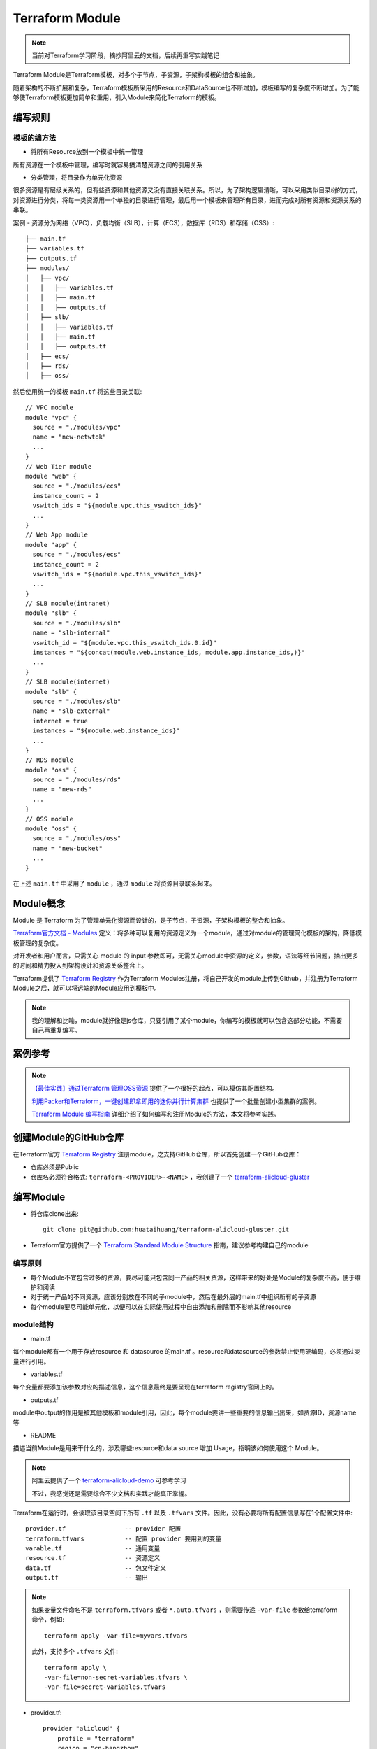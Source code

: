 .. _terraform_module:

=====================
Terraform Module
=====================

.. note::

   当前对Terraform学习阶段，摘抄阿里云的文档，后续再重写实践笔记

Terraform Module是Terraform模板，对多个子节点，子资源，子架构模板的组合和抽象。

随着架构的不断扩展和复杂，Terraform模板所采用的Resource和DataSource也不断增加，模板编写的复杂度不断增加。为了能够使Terraform模板更加简单和重用，引入Module来简化Terraform的模板。

编写规则
==========

模板的编方法
---------------

- 将所有Resource放到一个模板中统一管理

所有资源在一个模板中管理，编写时就容易搞清楚资源之间的引用关系

- 分类管理，将目录作为单元化资源

很多资源是有层级关系的，但有些资源和其他资源又没有直接关联关系。所以，为了架构逻辑清晰，可以采用类似目录树的方式，对资源进行分类，将每一类资源用一个单独的目录进行管理，最后用一个模板来管理所有目录，进而完成对所有资源和资源关系的串联。

案例 - 资源分为网络（VPC），负载均衡（SLB），计算（ECS），数据库（RDS）和存储（OSS）::

   ├── main.tf
   ├── variables.tf
   ├── outputs.tf
   ├── modules/
   │   ├── vpc/
   │   │   ├── variables.tf
   │   │   ├── main.tf
   │   │   ├── outputs.tf
   │   ├── slb/
   │   │   ├── variables.tf
   │   │   ├── main.tf
   │   │   ├── outputs.tf
   │   ├── ecs/
   │   ├── rds/
   │   ├── oss/

然后使用统一的模板 ``main.tf`` 将这些目录关联::

   // VPC module
   module "vpc" {
     source = "./modules/vpc"
     name = "new-netwtok"
     ...
   }
   // Web Tier module
   module "web" {
     source = "./modules/ecs"
     instance_count = 2
     vswitch_ids = "${module.vpc.this_vswitch_ids}"
     ...
   }
   // Web App module
   module "app" {
     source = "./modules/ecs"
     instance_count = 2
     vswitch_ids = "${module.vpc.this_vswitch_ids}"
     ...
   }
   // SLB module(intranet)
   module "slb" {
     source = "./modules/slb"
     name = "slb-internal"
     vswitch_id = "${module.vpc.this_vswitch_ids.0.id}"
     instances = "${concat(module.web.instance_ids, module.app.instance_ids,)}"
     ...
   }
   // SLB module(internet)
   module "slb" {
     source = "./modules/slb"
     name = "slb-external"
     internet = true
     instances = "${module.web.instance_ids}"
     ...
   }
   // RDS module
   module "oss" {
     source = "./modules/rds"
     name = "new-rds"
     ...
   }
   // OSS module
   module "oss" {
     source = "./modules/oss"
     name = "new-bucket"
     ...
   }

在上述 ``main.tf`` 中采用了 ``module`` ，通过 ``module`` 将资源目录联系起来。

Module概念
=============

Module 是 Terraform 为了管理单元化资源而设计的，是子节点，子资源，子架构模板的整合和抽象。

`Terraform官方文档 - Modules <https://www.terraform.io/docs/configuration/modules.html>`_ 定义：将多种可以复用的资源定义为一个module，通过对module的管理简化模板的架构，降低模板管理的复杂度。

对开发者和用户而言，只需关心 module 的 input 参数即可，无需关心module中资源的定义，参数，语法等细节问题，抽出更多的时间和精力投入到架构设计和资源关系整合上。

Terraform提供了 `Terraform Registry <https://registry.terraform.io/>`_ 作为Terraform Modules注册，将自己开发的module上传到Github，并注册为Terraform Module之后，就可以将远端的Module应用到模板中。

.. note::

   我的理解和比喻，module就好像是js仓库，只要引用了某个module，你编写的模板就可以包含这部分功能，不需要自己再重复编写。

案例参考
===========

.. note::

   `【最佳实践】通过Terraform 管理OSS资源 <https://yq.aliyun.com/articles/674174?spm=a2c4e.11153940.0.0.3a471970fBdKAn>`_ 提供了一个很好的起点，可以模仿其配置结构。

   `利用Packer和Terraform，一键创建即拿即用的迷你并行计算集群 <https://yq.aliyun.com/articles/657716?spm=a2c4e.11153940.0.0.3a471970fBdKAn>`_ 也提供了一个批量创建小型集群的案例。

   `Terraform Module 编写指南 <https://yq.aliyun.com/articles/642624?spm=a2c4e.11153940.0.0.131a702278ND5o>`_ 详细介绍了如何编写和注册Module的方法，本文将参考实践。

创建Module的GitHub仓库
=======================

在Terraform官方 `Terraform Registry <https://registry.terraform.io/>`_ 注册module，之支持GitHub仓库，所以首先创建一个GitHub仓库：

- 仓库必须是Public
- 仓库名必须符合格式: ``terraform-<PROVIDER>-<NAME>`` ，我创建了一个 `terraform-alicloud-gluster <https://github.com/huataihuang/terraform-alicloud-gluster>`_

编写Module
============

- 将仓库clone出来::

   git clone git@github.com:huataihuang/terraform-alicloud-gluster.git

- Terraform官方提供了一个 `Terraform Standard Module Structure <https://www.terraform.io/docs/modules/index.html#standard-module-structure>`_ 指南，建议参考构建自己的module

编写原则
------------

- 每个Module不宜包含过多的资源，要尽可能只包含同一产品的相关资源，这样带来的好处是Module的复杂度不高，便于维护和阅读
- 对于统一产品的不同资源，应该分别放在不同的子module中，然后在最外层的main.tf中组织所有的子资源
- 每个module要尽可能单元化，以便可以在实际使用过程中自由添加和删除而不影响其他resource

module结构
-------------

- main.tf

每个module都有一个用于存放resource 和 datasource 的main.tf 。resource和datasource的参数禁止使用硬编码，必须通过变量进行引用。

- variables.tf

每个变量都要添加该参数对应的描述信息，这个信息最终是要呈现在terraform registry官网上的。

- outputs.tf

module中output的作用是被其他模板和module引用，因此，每个module要讲一些重要的信息输出出来，如资源ID，资源name 等

- README

描述当前Module是用来干什么的，涉及哪些resource和data source 增加 Usage，指明该如何使用这个 Module。

.. note::

   阿里云提供了一个 `terraform-alicloud-demo <https://github.com/terraform-alicloud-modules/terraform-alicloud-demo>`_ 可参考学习

   不过，我感觉还是需要综合不少文档和实践才能真正掌握。

Terraform在运行时，会读取该目录空间下所有 ``.tf`` 以及 ``.tfvars`` 文件。因此，没有必要将所有配置信息写在1个配置文件中::

   provider.tf                -- provider 配置
   terraform.tfvars           -- 配置 provider 要用到的变量
   varable.tf                 -- 通用变量
   resource.tf                -- 资源定义
   data.tf                    -- 包文件定义
   output.tf                  -- 输出

.. note::

   如果变量文件命名不是 ``terraform.tfvars`` 或者 ``*.auto.tfvars`` ，则需要传递 ``-var-file`` 参数给terraform命令，例如::

      terraform apply -var-file=myvars.tfvars

   此外，支持多个 ``.tfvars`` 文件::

      terraform apply \
      -var-file=non-secret-variables.tfvars \
      -var-file=secret-variables.tfvars

- provider.tf::

   provider "alicloud" {
       profile = "terraform"
       region = "cn-hangzhou"
   }

provider.tf 提供用户身份认证信息，这里同上配置使用 profile 来引用凭证。



参考
=======

- `Terraform Module 编写指南 <https://yq.aliyun.com/articles/642624?spm=a2c4e.11153940.0.0.131a702278ND5o>`_
- `Module 让 Terraform 使用更简单 <https://yq.aliyun.com/articles/642625?spm=a2c4e.11153940.0.0.26167e08kHpsc0>`_
